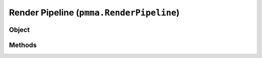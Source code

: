 
Render Pipeline (``pmma.RenderPipeline``)
=======

Object
++++++
.. py:class:: RenderPipeline

Methods
++++++
.. py:method:: RenderPipeline.quit() -> NYD:

